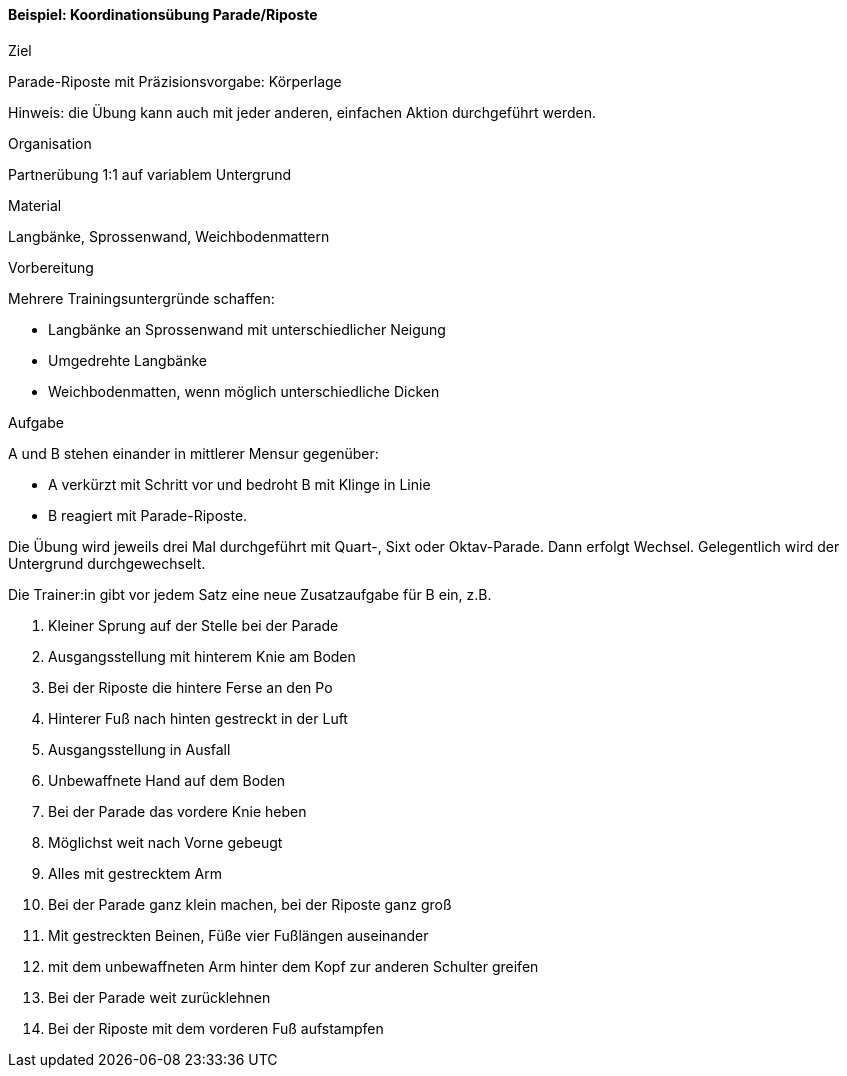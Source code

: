 ==== Beispiel: Koordinationsübung Parade/Riposte

.Ziel
Parade-Riposte mit Präzisionsvorgabe: Körperlage

Hinweis: die Übung kann auch mit jeder anderen, einfachen Aktion durchgeführt werden.

.Organisation
Partnerübung 1:1 auf variablem Untergrund

.Material
Langbänke, Sprossenwand, Weichbodenmattern

.Vorbereitung

Mehrere Trainingsuntergründe schaffen:

* Langbänke an Sprossenwand mit unterschiedlicher Neigung
* Umgedrehte Langbänke
* Weichbodenmatten, wenn möglich unterschiedliche Dicken

.Aufgabe

A und B stehen einander in mittlerer Mensur gegenüber:

* A verkürzt mit Schritt vor und bedroht B mit Klinge in Linie
* B reagiert mit Parade-Riposte.

Die Übung wird jeweils drei Mal durchgeführt mit Quart-, Sixt oder Oktav-Parade. Dann erfolgt Wechsel. Gelegentlich wird der Untergrund durchgewechselt.

Die Trainer:in gibt vor jedem Satz eine neue Zusatzaufgabe für B ein, z.B.

. Kleiner Sprung auf der Stelle bei der Parade
. Ausgangsstellung mit hinterem Knie am Boden
. Bei der Riposte die hintere Ferse an den Po
. Hinterer Fuß nach hinten gestreckt in der Luft
. Ausgangsstellung in Ausfall
. Unbewaffnete Hand auf dem Boden
. Bei der Parade das vordere Knie heben
. Möglichst weit nach Vorne gebeugt
. Alles mit gestrecktem Arm
. Bei der Parade ganz klein machen, bei der Riposte ganz groß
. Mit gestreckten Beinen, Füße vier Fußlängen auseinander
. mit dem unbewaffneten Arm hinter dem Kopf zur anderen Schulter greifen
. Bei der Parade weit zurücklehnen
. Bei der Riposte mit dem vorderen Fuß aufstampfen
